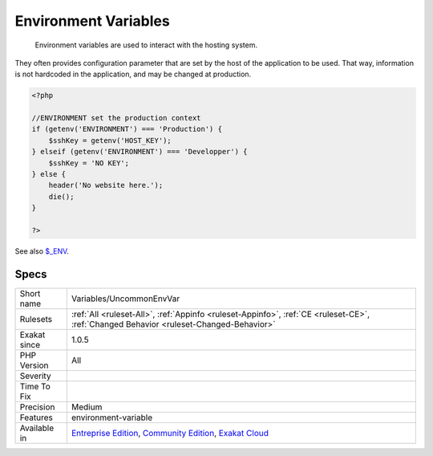 .. _variables-uncommonenvvar:

.. _environment-variables:

Environment Variables
+++++++++++++++++++++

  Environment variables are used to interact with the hosting system. 

They often provides configuration parameter that are set by the host of the application to be used. 
That way, information is not hardcoded in the application, and may be changed at production.

.. code-block:: php
   
   <?php
   
   //ENVIRONMENT set the production context
   if (getenv('ENVIRONMENT') === 'Production') {
       $sshKey = getenv('HOST_KEY');
   } elseif (getenv('ENVIRONMENT') === 'Developper') {
       $sshKey = 'NO KEY';
   } else {
       header('No website here.');
       die();
   }
   
   ?>

See also `$_ENV <https://www.php.net/reserved.variables.environment.php>`_.


Specs
_____

+--------------+-----------------------------------------------------------------------------------------------------------------------------------------------------------------------------------------+
| Short name   | Variables/UncommonEnvVar                                                                                                                                                                |
+--------------+-----------------------------------------------------------------------------------------------------------------------------------------------------------------------------------------+
| Rulesets     | :ref:`All <ruleset-All>`, :ref:`Appinfo <ruleset-Appinfo>`, :ref:`CE <ruleset-CE>`, :ref:`Changed Behavior <ruleset-Changed-Behavior>`                                                  |
+--------------+-----------------------------------------------------------------------------------------------------------------------------------------------------------------------------------------+
| Exakat since | 1.0.5                                                                                                                                                                                   |
+--------------+-----------------------------------------------------------------------------------------------------------------------------------------------------------------------------------------+
| PHP Version  | All                                                                                                                                                                                     |
+--------------+-----------------------------------------------------------------------------------------------------------------------------------------------------------------------------------------+
| Severity     |                                                                                                                                                                                         |
+--------------+-----------------------------------------------------------------------------------------------------------------------------------------------------------------------------------------+
| Time To Fix  |                                                                                                                                                                                         |
+--------------+-----------------------------------------------------------------------------------------------------------------------------------------------------------------------------------------+
| Precision    | Medium                                                                                                                                                                                  |
+--------------+-----------------------------------------------------------------------------------------------------------------------------------------------------------------------------------------+
| Features     | environment-variable                                                                                                                                                                    |
+--------------+-----------------------------------------------------------------------------------------------------------------------------------------------------------------------------------------+
| Available in | `Entreprise Edition <https://www.exakat.io/entreprise-edition>`_, `Community Edition <https://www.exakat.io/community-edition>`_, `Exakat Cloud <https://www.exakat.io/exakat-cloud/>`_ |
+--------------+-----------------------------------------------------------------------------------------------------------------------------------------------------------------------------------------+


